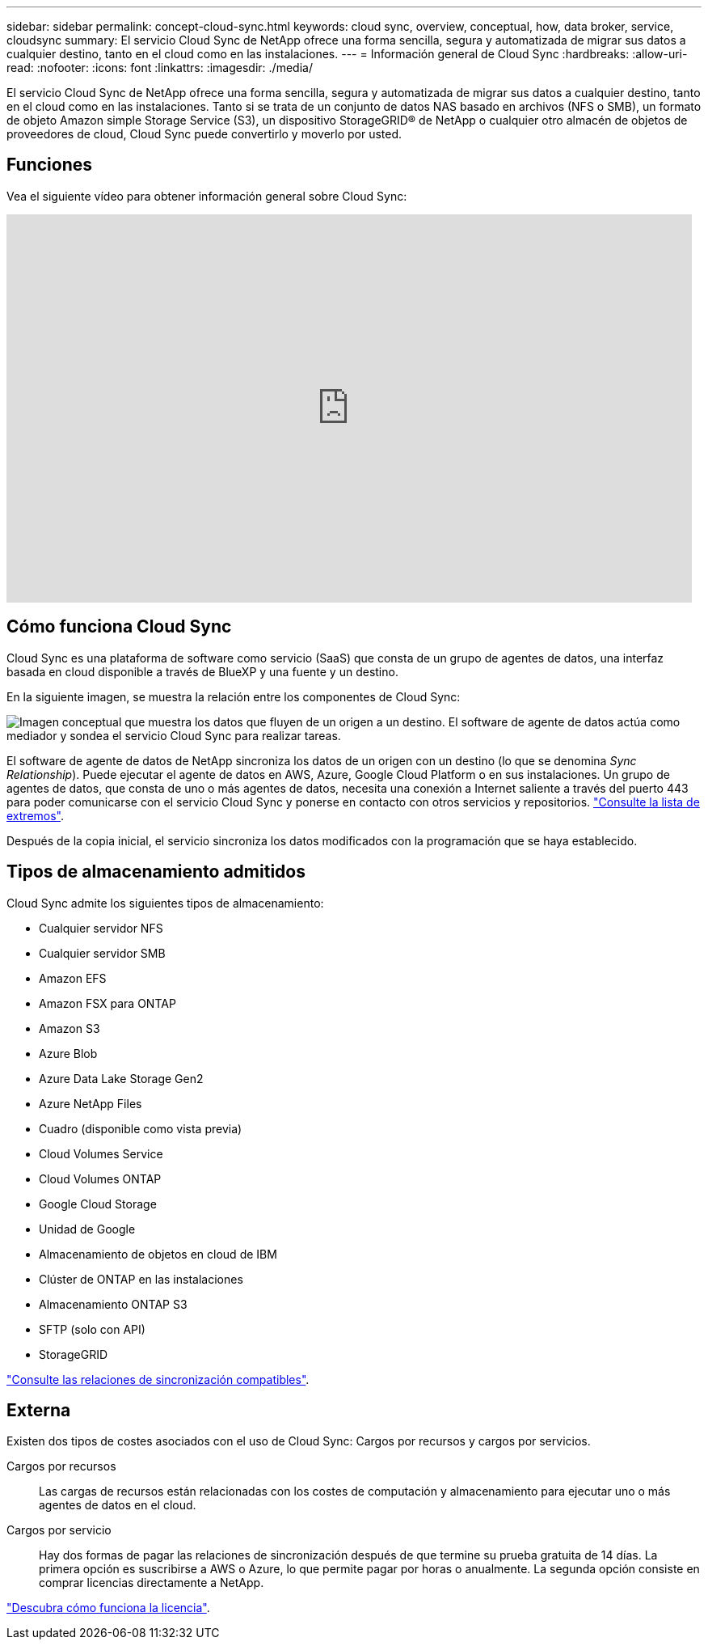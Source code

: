 ---
sidebar: sidebar 
permalink: concept-cloud-sync.html 
keywords: cloud sync, overview, conceptual, how, data broker, service, cloudsync 
summary: El servicio Cloud Sync de NetApp ofrece una forma sencilla, segura y automatizada de migrar sus datos a cualquier destino, tanto en el cloud como en las instalaciones. 
---
= Información general de Cloud Sync
:hardbreaks:
:allow-uri-read: 
:nofooter: 
:icons: font
:linkattrs: 
:imagesdir: ./media/


[role="lead"]
El servicio Cloud Sync de NetApp ofrece una forma sencilla, segura y automatizada de migrar sus datos a cualquier destino, tanto en el cloud como en las instalaciones. Tanto si se trata de un conjunto de datos NAS basado en archivos (NFS o SMB), un formato de objeto Amazon simple Storage Service (S3), un dispositivo StorageGRID® de NetApp o cualquier otro almacén de objetos de proveedores de cloud, Cloud Sync puede convertirlo y moverlo por usted.



== Funciones

Vea el siguiente vídeo para obtener información general sobre Cloud Sync:

video::oZNJtLvgNfQ[youtube,width=848,height=480]


== Cómo funciona Cloud Sync

Cloud Sync es una plataforma de software como servicio (SaaS) que consta de un grupo de agentes de datos, una interfaz basada en cloud disponible a través de BlueXP y una fuente y un destino.

En la siguiente imagen, se muestra la relación entre los componentes de Cloud Sync:

image:diagram_cloud_sync_overview.gif["Imagen conceptual que muestra los datos que fluyen de un origen a un destino. El software de agente de datos actúa como mediador y sondea el servicio Cloud Sync para realizar tareas."]

El software de agente de datos de NetApp sincroniza los datos de un origen con un destino (lo que se denomina _Sync Relationship_). Puede ejecutar el agente de datos en AWS, Azure, Google Cloud Platform o en sus instalaciones. Un grupo de agentes de datos, que consta de uno o más agentes de datos, necesita una conexión a Internet saliente a través del puerto 443 para poder comunicarse con el servicio Cloud Sync y ponerse en contacto con otros servicios y repositorios. link:reference-networking.html["Consulte la lista de extremos"].

Después de la copia inicial, el servicio sincroniza los datos modificados con la programación que se haya establecido.



== Tipos de almacenamiento admitidos

Cloud Sync admite los siguientes tipos de almacenamiento:

* Cualquier servidor NFS
* Cualquier servidor SMB
* Amazon EFS
* Amazon FSX para ONTAP
* Amazon S3
* Azure Blob
* Azure Data Lake Storage Gen2
* Azure NetApp Files
* Cuadro (disponible como vista previa)
* Cloud Volumes Service
* Cloud Volumes ONTAP
* Google Cloud Storage
* Unidad de Google
* Almacenamiento de objetos en cloud de IBM
* Clúster de ONTAP en las instalaciones
* Almacenamiento ONTAP S3
* SFTP (solo con API)
* StorageGRID


link:reference-supported-relationships.html["Consulte las relaciones de sincronización compatibles"].



== Externa

Existen dos tipos de costes asociados con el uso de Cloud Sync: Cargos por recursos y cargos por servicios.

Cargos por recursos:: Las cargas de recursos están relacionadas con los costes de computación y almacenamiento para ejecutar uno o más agentes de datos en el cloud.
Cargos por servicio:: Hay dos formas de pagar las relaciones de sincronización después de que termine su prueba gratuita de 14 días. La primera opción es suscribirse a AWS o Azure, lo que permite pagar por horas o anualmente. La segunda opción consiste en comprar licencias directamente a NetApp.


link:concept-licensing.html["Descubra cómo funciona la licencia"].
